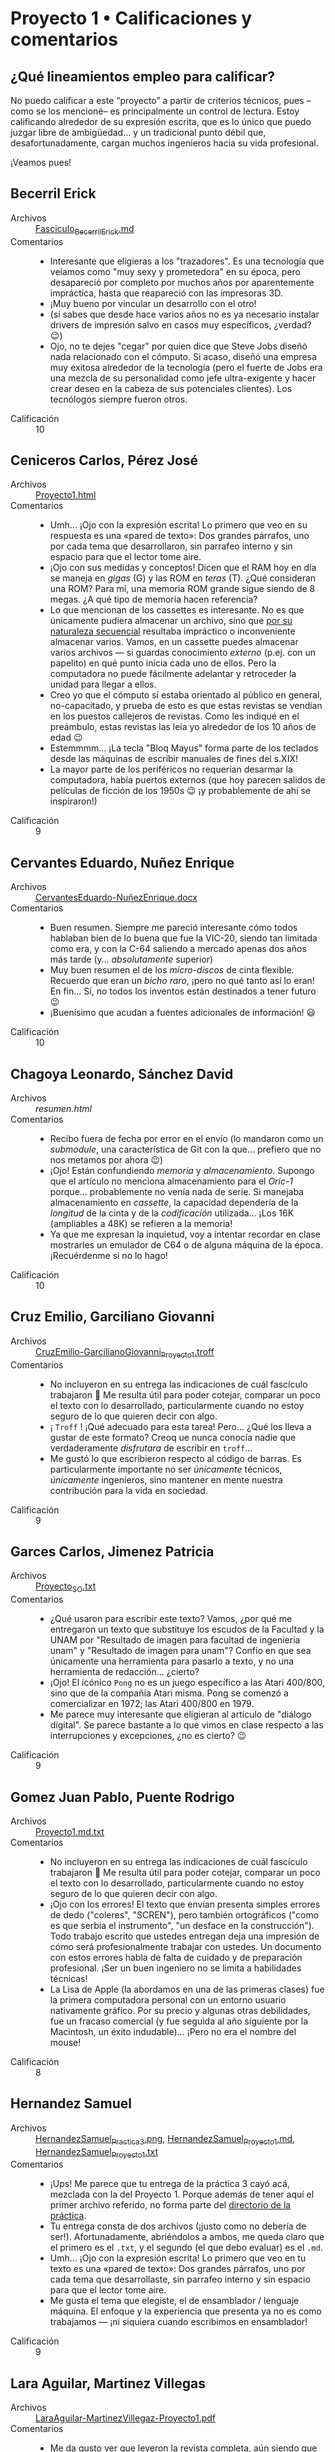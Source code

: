 * Proyecto 1 • Calificaciones y comentarios
** ¿Qué lineamientos empleo para calificar?

No puedo calificar a este “proyecto” a partir de criterios técnicos, pues –como
se los mencioné– es principalmente un control de lectura. Estoy calificando
alrededor de su expresión escrita, que es lo único que puedo juzgar libre de
ambigüedad… y un tradicional punto débil que, desafortunadamente, cargan muchos
ingenieros hacia su vida profesional.

¡Veamos pues!

** Becerril Erick
- Archivos :: [[./BecerrilErick/Fasciculo_BecerrilErick.md][Fasciculo_BecerrilErick.md]]
- Comentarios ::
  - Interesante que eligieras a los "trazadores". Es una tecnología que veíamos
    como "muy sexy y prometedora" en su época, pero desapareció por completo por
    muchos años por aparentemente impráctica, hasta que reapareció con las
    impresoras 3D.
  - ¡Muy bueno por vincular un desarrollo con el otro!
  - (sí sabes que desde hace varios años no es ya necesario instalar drivers de
    impresión salvo en casos muy específicos, ¿verdad? 😉)
  - Ojo, no te dejes "cegar" por quien dice que Steve Jobs diseñó nada
    relacionado con el cómputo. Si acaso, diseñó una empresa muy exitosa
    alrededor de la tecnología (pero el fuerte de Jobs era una mezcla de su
    personalidad como jefe ultra-exigente y hacer crear deseo en la cabeza de
    sus potenciales clientes). Los tecnólogos siempre fueron otros.
- Calificación :: 10

** Ceniceros Carlos, Pérez José
- Archivos :: [[./CenicerosCarlos-PerezJose/Proyecto1.html][Proyecto1.html]]
- Comentarios ::
  - Umh... ¡Ojo con la expresión escrita! Lo primero que veo en su respuesta es
    una «pared de texto»: Dos grandes párrafos, uno por cada tema que
    desarrollaron, sin parrafeo interno y sin espacio para que el lector tome
    aire. 
  - ¡Ojo con sus medidas y conceptos! Dicen que el RAM hoy en día se maneja en
    /gigas/ (G) y las ROM en /teras/ (T). ¿Qué consideran una ROM? Para mí, una
    memoria ROM grande sigue siendo de 8 megas. ¿A qué tipo de memoria hacen
    referencia?
  - Lo que mencionan de los cassettes es interesante. No es que únicamente
    pudiera almacenar un archivo, sino que _por su naturaleza secuencial_
    resultaba impráctico o inconveniente almacenar varios. Vamos, en un cassette
    puedes almacenar varios archivos --- si guardas conocimiento /externo/
    (p.ej. con un papelito) en qué punto inicia cada uno de ellos. Pero la
    computadora no puede fácilmente adelantar y retroceder la unidad para llegar
    a ellos.
  - Creo yo que el cómputo sí estaba orientado al público en general,
    no-capacitado, y prueba de esto es que estas revistas se vendían en los
    puestos callejeros de revistas. Como les indiqué en el preámbulo, estas
    revistas las leía yo alrededor de los 10 años de edad 😉
  - Estemmmm... ¡La tecla "Bloq Mayus" forma parte de los teclados desde las
    máquinas de escribir manuales de fines del s.XIX!
  - La mayor parte de los periféricos no requerían desarmar la computadora,
    había puertos externos (que hoy parecen salidos de películas de ficción de
    los 1950s 😉 ¡y probablemente de ahí se inspiraron!)
- Calificación :: 9

** Cervantes Eduardo, Nuñez Enrique
- Archivos :: [[./CervantesEduardo-NuñezEnrique/CervantesEduardo-NuñezEnrique.docx][CervantesEduardo-NuñezEnrique.docx]]
- Comentarios ::
  - Buen resumen. Siempre me pareció interesante cómo todos hablaban bien de lo
    buena que fue la VIC-20, siendo tan limitada como era, y con la C-64
    saliendo a mercado apenas dos años más tarde (y... /absolutamente/ superior)
  - Muy buen resumen el de los /micro-discos/ de cinta flexible. Recuerdo que
    eran un /bicho raro/, ¡pero no qué tanto así lo eran! En fin... Sí, no todos
    los inventos están destinados a tener futuro 😉
  - ¡Buenísimo que acudan a fuentes adicionales de información! 😃
- Calificación :: 10

** Chagoya Leonardo, Sánchez David
- Archivos :: [[ChagoyaGonzalez-SanchezGutierrez_2/resumen.html][resumen.html]]
- Comentarios ::
  - Recibo fuera de fecha por error en el envío (lo mandaron como un
    /submodule/, una característica de Git con la que... prefiero que no nos
    metamos por ahora 😉)
  - ¡Ojo! Están confundiendo /memoria/ y /almacenamiento/. Supongo que el
    artículo no menciona almacenamiento para el /Oric-1/ porque... probablemente
    no venía nada de serie. Si manejaba almacenamiento en /cassette/, la
    capacidad dependería de la /longitud/ de la cinta y de la /codificación/
    utilizada... ¡Los 16K (ampliables a 48K) se refieren a la memoria!
  - Ya que me expresan la inquietud, voy a intentar recordar en clase mostrarles
    un emulador de C64 o de alguna máquina de la época. ¡Recuérdenme si no lo
    hago!
- Calificación :: 10

** Cruz Emilio, Garciliano Giovanni
- Archivos :: [[./CruzEmilio-GarcilianoGiovanni/CruzEmilio-GarcilianoGiovanni_Proyecto1.troff][CruzEmilio-GarcilianoGiovanni_Proyecto1.troff]]
- Comentarios ::
  - No incluyeron en su entrega las indicaciones de cuál fascículo trabajaron 🙁
    Me resulta útil para poder cotejar, comparar un poco el texto con lo
    desarrollado, particularmente cuando no estoy seguro de lo que quieren decir
    con algo.
  - ¡ ~Troff~ ! ¡Qué adecuado para esta tarea! Pero... ¿Qué los lleva a gustar
    de este formato? Creoq ue nunca conocía nadie que verdaderamente
    /disfrutara/ de escribir en ~troff~...
  - Me gustó lo que escribieron respecto al código de barras. Es particularmente
    importante no ser /únicamente/ técnicos, /únicamente/ ingenieros, sino
    mantener en mente nuestra contribución para la vida en sociedad.
- Calificación :: 9

** Garces Carlos, Jimenez Patricia
- Archivos :: [[./GarcesCarlos-JimenezPatricia/Proyecto_SO.txt][Proyecto_SO.txt]]
- Comentarios ::
  - ¿Qué usaron para escribir este texto? Vamos, ¿por qué me entregaron un texto
    que substituye los escudos de la Facultad y la UNAM por "Resultado de imagen
    para facultad de ingenieria unam" y "Resultado de imagen para unam"? Confío
    en que sea únicamente una herramienta para pasarlo a texto, y no una
    herramienta de redacción... ¿cierto?
  - ¡Ojo! El icónico ~Pong~ no es un juego específico a las Atari 400/800, sino
    que de la compañía Atari misma. Pong se comenzó a comercializar en 1972; las
    Atari 400/800 en 1979.
  - Me parece muy interesante que eligieran al artículo de "diálogo digital". Se
    parece bastante a lo que vimos en clase respecto a las interrupciones y
    excepciones, ¿no es cierto? 😉
- Calificación :: 9

** Gomez Juan Pablo, Puente Rodrigo
- Archivos :: [[./GomezJuanPablo-PuenteRodrigo/Proyecto1.md.txt][Proyecto1.md.txt]]
- Comentarios ::
  - No incluyeron en su entrega las indicaciones de cuál fascículo trabajaron 🙁
    Me resulta útil para poder cotejar, comparar un poco el texto con lo
    desarrollado, particularmente cuando no estoy seguro de lo que quieren decir
    con algo.
  - ¡Ojo con los errores! El texto que envían presenta simples errores de dedo
    ("coleres", "SCREN"), pero también ortográficos ("como es que serbia el
    instrumento", "un desface en la construcción"). Todo trabajo escrito que
    ustedes entregan deja una impresión de cómo será profesionalmente trabajar
    con ustedes. Un documento con estos errores habla de falta de cuidado y de
    preparación profesional. ¡Ser un buen ingeniero no se limita a habilidades
    técnicas!
  - La Lisa de Apple (la abordamos en una de las primeras clases) fue la primera
    computadora personal con un entorno usuario nativamente gráfico. Por su
    precio y algunas otras debilidades, fue un fracaso comercial (y fue seguida
    al año siguiente por la Macintosh, un éxito indudable)... ¡Pero no era el
    nombre del mouse!
- Calificación :: 8

** Hernandez Samuel
- Archivos :: [[./HernandezSamuel/HernandezSamuel_Practica3.png][HernandezSamuel_Practica3.png]], [[./HernandezSamuel/HernandezSamuel_Proyecto1.md][HernandezSamuel_Proyecto1.md]], [[./HernandezSamuel/HernandezSamuel_Proyecto1.txt][HernandezSamuel_Proyecto1.txt]]
- Comentarios ::
  - ¡Ups! Me parece que tu entrega de la práctica 3 cayó acá, mezclada con la
    del Proyecto 1. Porque además de tener aquí el primer archivo referido, no
    forma parte del [[../../practicas/3][directorio de la práctica]].
  - Tu entrega consta de dos archivos (¡justo como no debería de
    ser!). Afortunadamente, abriéndolos a ambos, me queda claro que el primero
    es el ~.txt~, y el segundo (el que debo evaluar) es el ~.md~.
  - Umh... ¡Ojo con la expresión escrita! Lo primero que veo en tu texto es una
    «pared de texto»: Dos grandes párrafos, uno por cada tema que desarrollaste,
    sin parrafeo interno y sin espacio para que el lector tome aire.
  - Me gusta el tema que elegiste, el de ensamblador / lenguaje máquina. El
    enfoque y la experiencia que presenta ya no es como trabajamos — ¡ni
    siquiera cuando escribimos en ensamblador!
- Calificación :: 9

** Lara Aguilar, Martinez Villegas
- Archivos :: [[./LaraAguilar-MartinezVillegas/LaraAguilar-MartinezVillegaz-Proyecto1.pdf][LaraAguilar-MartinezVillegaz-Proyecto1.pdf]]
- Comentarios ::
  - Me da gusto ver que leyeron la revista completa, aún siendo que sólo les
    pedí reseña de dos de los textos 😉 ¡Espero que haya sido por gusto e
    interés, y no por error!
  - Muy buen resumen, cubren prácicamente todos los temas en tan sólo dos
    páginas!
    - Además... Da gusto ver que entreguen en TeX.
- Calificación :: 10

** Lopez Ernesto
- Archivos :: [[./LopezErnesto/LopezErnesto_Proyecto1.md][LopezErnesto_Proyecto1.md]]
- Comentarios ::
  - Tu revisión, elemento por elemento, del artículo sobre la Sharp MZ-11 es muy
    buena
    - ¡Y me gusta que te centres en /cómo te sientes/ respecto a lo que vas
      leyendo!
  - La memoria RAM separada para video no es una idea tan ajena al cómputo
    moderno
    - Sí para las personas que, como yo (y supongo, como tú) no usamos GPUs
      "profesionales" o "dedicados
    - Vete al mercado de los profesionales gráficos o de los /gamers/ y... verás
      que todas las tarjetas te hablan de /VRAM/: Video RAM
    - Como ejemplo, acá tienes un artículo:
      «[[https://www.howtogeek.com/794750/does-gpu-memory-matter-how-much-vram-do-you-need/][Does
      your GPU Memory Matter? How much VRAM do you need?]]»
    - Me gusta tu afirmación de que el BASIC de los 1980s resulta más parecido a
      lo que acostumbramos ver en un ensamblador que a los lenguajes de
      programación que hoy consideramos de /alto nivel/... ¡Y eso que BASIC es,
      por definición un lenguaje para /principiantes/! (Beginners All-purpose
      Symbolic Instruction Code)
      - ...Y peor todavía con el BASIC de los 1970s. No eres el primero que hace
        esta observación... Asómate al texto «[[https://programmingisterrible.com/post/40132515169/dijkstra-basic][Why did Djikstra hate BASIC?]]»
- Calificación :: 10

** Martinez Santiago, Vazquez Sebastian
- Archivos :: [[./MartinezSantiago-VazquezSebastian/Proyecto1.pdf][Proyecto1.pdf]]
- Comentarios ::
  - Buena reseña sobre la BBC Modelo B
    - Fue una computadora realmente muy exitosa en su momento. Y por varios de
      los puntos que mencionaste, comprenderás por qué es vista como "la
      abuelita" de las Raspberry Pi.
    - ...Sí, también tenía el conector para controlar proyectos de electrónica.
  - Buena revisión y reflexión sobre los tipos de memoria
- Calificación :: 10

** Matias Hannia, Zuñiga Lisset
- Archivos :: [[./MatiasHannia-ZuñigaLisset/MatiasHannia-ZuñigaLisset.pdf][MatiasHannia-ZuñigaLisset.pdf]], [[./MatiasHannia-ZuñigaLisset/MatiasHannia-ZuñigaLissett.pdf][MatiasHannia-ZuñigaLissett.pdf]]
- Comentarios ::
  - ¿Por qué entregaron dos archivos idénticos, con diferente nombre? ☹ ¿No es
    eso justo lo que buscamos /evitar/ con lo que marca la práctica 3?
  - Indican sus números de cuenta (¡eso es bueno!), pero no el fascículo que les
    toca 🙁
    - Las cuentas terminan en 96 y 14. Suma módulo 100 = 10 ⇒ fascículo 2
  - Me parece interesante, hasta donde he leído ustedes son el primer equipo que
    expresa su resumen "en presente", tal como está plasmado en la revista, y no
    diciendo que "en esa época creían que..." 😉
- Calificación :: 9

** Miranda Victor
- Archivos :: [[./MirandaVictor/Reseñas_Resumenes_MirandaVictor.pdf][Reseñas_Resumenes_MirandaVictor.pdf]]
- Comentarios ::
  - ¡Qué curiosa tu estrategia para combinar en un único archivo los dos commits
    de este proyecto /además del de la práctica/! 😉
  - Me gusta cómo separas lo que escribes en /resumen/ y /reseña/: los puntos
    principales del artículo, y /lo que piensas tú/ al respecto.
    - Hay, necesariamente, superposición entre ambos, pero me parece un buen
      compromiso para llegar a la premisa que les dí, de la manera en que tú la
      entendiste 😃
- Calificación :: 10

** Moreno Edgar
- Archivos :: [[./MorenoEdgar/ComentarioMiComputer.md][ComentarioMiComputer.md]]
- Comentarios ::
  - Una cosa que tal vez no menciona el artículo que revisaste porque /no
    llamaba la atención en aquella época/ es que el nombre VIC-20 es por el
    /Video-Chip/, y por los 20 caracteres de ancho que tenía la
    pantalla. ¡Incluso a mediados de los 80 eso era ridículamente poco! En los
    equipos de 8 bits, el estándar estaba más bien por los 40, y en las PCs (que
    usaban monitores dedicados, no TVs) era de 80.
  - Así es: Las computadoras Commodore usaban un código casi-pero-no-exactamente
    ASCII: [[https://en.wikipedia.org/wiki/PETSCII][PETSCII]], que definía caracteres especiales para ayudar a /dibujar/
    interfaces textuales y elementos /semi-gráficos/. Además, le permitían al
    programador /redefinir caracteres/ para lograr figuras no previstas.
    - Puede resultarte interesante ver el [[https://gwolf.org/files/C64_graficacion_y_sonido.pdf][manual de
      programación de gráficas y sonido]] de un curso que tomé en 1986 o 1987 y
      scaneé hace algunos años 😉
  - ¡Buenísimo que este proyecto te ayudara a aclarar el concepto de lo que es y
    cómo funcionan los /buffers/! Ya por eso, valió la pena dejarles la lectura.
  - Lo del /buffer de digitación avanzada/: Exacto. Recuerdo que el buffer (en
    hardware) del teclado de las PC que fue utilizado de forma predominante
    entre 1981 y 1990 (después de eso, los teclados se hicieron /más tontos/)
    era de 16 caracteres. El que tú mencionas, seguramente era un buffer /en
    software/, ofrecido/gestionado por el entorno operativo (Windows), no por el
    hardware mismo.
- Calificación :: 10

** Mota Carolina, Flores Adan
- Archivos :: [[./MotaCarolina-FloresAdan/Reseña-Fas15.html][Reseña-Fas15.html]], [[./MotaCarolina-FloresAdan/index.html][index.html]]
- Comentarios ::
  - ¡Buenísima presentación! 😃 Se nota el desvelo. Aunque el robot que
    presentan no responde a la imitación de un comportamiento humano como lo
    indican, sino que a un cálculo balístico /de carcajada/.
    - (hay que hacer la anotación de que el video es [[https://mashable.com/video/bowling-robot-video-computer-generated][generado por
      computadora]]... ¡Muy bien generado, eso sí!
    - El CSS es sin duda perfectible. Hay elementos que /escapan/ a su
      contenedor o transparencias no muy bien resueltas. Pero me da gusto que el
      proyecto les haya dado espacio para jugar y aprender más 😉
  - Respecto a los sistemas operativos y los robots: ¡Sí, pero no! Ya
    platicaremos un poco más adelante respecto a los /requisitos de tiempo
    real/, un tema muy importante para comprender por qué conviene mantener los
    dispositivos que requieren control /preciso en el tiempo y el espacio/ con
    un sistema lo más mínimo posible.
  - ¡Ojo con la ortografía! No le confíen al revisor automático lo que deben
    hacer ustedes con /criterio humano/.
    - ¡El título mismo! ¿De dónde le salió la segunda /P/ al nombre de la
      revista?
    - Si bien la palabra /capas/ es válida, se refiere al plural del vestuario
      que cubre la espalda de alguien (¿un superhéroe?), no a la /capacidad/ de
      lograr algo (/capaz/). Detalles como este son muy importantes para la
      imagen como profesionales que ustedes dejan.
    - /He/ es la conjugación en pasado, primera persona, del verbo /haber/, no
      la manera de conjuntar dos palabras, la segunda de las cuales inicia con
      /i/ (/ventajas e innovación/).
  - La redacción podría mejorar también un tanto. Revisen el párrafo que sigue a
    /Iluminando el Dragon y la capacidad para gráficos del Dragon 32/: La lógica
    de la frase es bastante revuelta. En el último párafo, /(...) las creaciones
    estaban sujetas prueba y error/ (falta algo que conecte).
  - El 10 no se los puedo poner.. pero ante la solicitud expresa y la atención a
    la presentación, les dejo el 9.5.
- Calificación :: 9.5

** Osorio Rodrigo Jafet, Robles Alan
- Archivos :: [[./OsorioRodrigoJafet-RoblesAlan/Reseña.md][Reseña.md]]
- Comentarios ::
  - Me pusieron a buscar el fascículo, porque no mencionan cuál eligieron. Según
    mis cuentas, tendrían que haber tomado el 13 — (...93 + ...62) % 100 / 4,
    pero hicieron el 23.
    - ¡No hay problema! Mi "formulita" es únicamente para procurar que entre
      todos cubran más fascículos, ¡pero quería ahorrarme el tiempo de búsqueda!
  - La Sinclair QL, en efecto, es una de las primeras máquinas que con toda
    justicia pertenece a una /generación posterior/ que casi todas las que cubre
    esta colección.
- Calificación :: 9

** Piña Emilio, Walls Luis
- Archivos :: [[./PiñaEmilio-WallsLuis/ReseñaFasciculo16.md][ReseñaFasciculo16.md]]
- Comentarios ::
  - Bonita narartiva 😉 Me gusta que lo presenten como algo personal, con
    vínculos con sus vivencias. ¡Vale mucho hacerlo así! 😃 (¡espero que no
    fuera únicamente /el chavo del 8/ lo que veían en su vieja TV!)
  - También me llama la atención la modularidad de este equipo. Y si bien han
    existido varias computadoras con esta característica... Tristemente, no es
    lo que ha /pegado/
    - Lo que comentan de la universalidad de USB es cierto, aunque limitado a
      los dispositivos de /conectividad externa/.
  - Muy buena la segunda parte también, de las tecnologías de memoria.
- Calificación :: 10

** Ramirez Luis
- Archivos :: [[./RamirezLuis/AvP1_RamirezLuis.pdf][AvP1_RamirezLuis.pdf]], [[./RamirezLuis/P1_RamirezLuis.pdf][P1_RamirezLuis.pdf]]
- Comentarios ::
  - ¿Por qué entregas como dos archivos /separados/ el /avance/ y el proyecto
    propiamente dicho? 🙁
    - La práctica justo se trataba de mostrar cómo /con el mismo nombre de
      archivo/ no vas a perder el avance (y los puntos del desarrollo conforme
      pasa el tiempo) a lo largo de la historia de tu proyecto.
  - Me parecen buenos resúmenes, aunque me faltó un poco sentir –a diferencia de
    lo que veo en casi todos las otras entregas– el /qué te mueve/ o /cómo te
    llega/ cada uno de estos artículos.
- Calificación :: 9

** Rodríguez Santiago
- Archivos :: [[./RodríguezSantiago/RodríguezSantiago_Proyecto1.md][RodríguezSantiago_Proyecto1.md]]
- Comentarios ::
  - No incluyes en tu entrega las indicaciones de cuál fascículo trabajaste 🙁
    Me resulta útil para poder cotejar, comparar un poco el texto con lo
    desarrollado, particularmente cuando no estoy seguro de lo que quieres decir
    con algo.
  - Efectivamente, Epson es de las (¿pocas?) empresas que se han ido
    especializando en el nicho que identificas (impresoras) — yo diría que, en
    general, en imagen (/scanners/, proyectores...) Pero es una empresa ya con
    80 años de historia. ¡Asómate a [[https://epson.com.mx/historia-de-empresa][la historia de la empresa]]! Se me hizo un
    recorrido interesante. ¡Y menciona expresamente al HX-20!
  - Buena relación con el 2° artículo. ¡Bien vinculado!
- Calificación :: 9

** Vargas Adan
- Archivos :: [[./VargasAdan/ReseñaVargasAdan.pdf][ReseñaVargasAdan.pdf]]
- Comentarios ::
  - Te sugiero trabajar un poco en una redacción más clara. Caes varias veces en
    cortar una frase y continuar con una conjunción ("Con base en el
    lenguaje...", "Ya que tenía interfaces..."), lo cual indicaría que esás
    continuando una idea, no abordando una idea nueva.
  - ¡Ojo con los dedazos! Te aseguro que el año a que hace mención (último
    párrafo, página 1) no es 1093...
  - Creo que sobra decirlo, pero... las /poco probables/ apuestas de esos años
    al mercado de computadoras para la educación resultaron muy ganadoras con el
    paso de los años.
- Calificación :: 9

** Villaseñor Carlos
- Archivos :: [[./VillaseñorCarlos/VillaseñorCarlos.md][VillaseñorCarlos.md]]
- Comentarios ::
  - Buenos comentarios y vinculación de lo que vimos y has observado con lo que
    este artículo cuenta sobre un chip de ROM.
  - Claro, la BBC Micro prácticamente no llegó a México. Yo la vi una única vez,
    en una feria del libro... Su gran innovación es que venía con EBASIC: BASIC,
    pero traducido al español. Pero en Europa, y sobre todo en el Reino Unido,
    fue una computadora muy exitosa. La BBC es la empresa estatal de televisión
    y radio. ¡Tenía una enorme fuerza!
- Calificación :: 10

